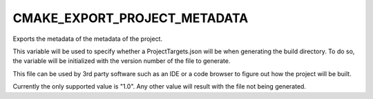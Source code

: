 CMAKE_EXPORT_PROJECT_METADATA
-----------------------------

Exports the metadata of the metadata of the project.

This variable will be used to specify whether a ProjectTargets.json will be
when generating the build directory. To do so, the variable will be initialized
with the version number of the file to generate.

This file can be used by 3rd party software such as an IDE or a code browser to
figure out how the project will be built.

Currently the only supported value is "1.0". Any other value will result with
the file not being generated.

